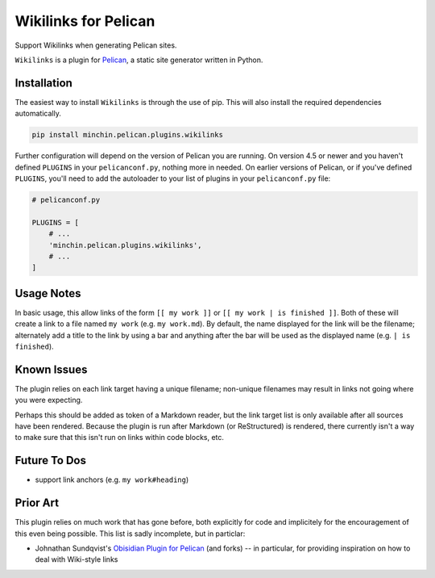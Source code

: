 =====================
Wikilinks for Pelican
=====================

Support Wikilinks when generating Pelican sites.

``Wikilinks`` is a plugin for `Pelican <http://docs.getpelican.com/>`_,
a static site generator written in Python.

.. image:: https://img.shields.io/pypi/v/minchin.pelican.plugins.wikilinks.svg?style=flat
    :target: https://pypi.python.org/pypi/minchin.pelican.plugins.wikilinks
    :alt: PyPI version number

.. image:: https://img.shields.io/badge/-Changelog-success?style=flat
    :target: https://github.com/MinchinWeb/minchin.pelican.plugins.wikilinks/blob/master/CHANGELOG.rst
    :alt: Changelog

.. image:: https://img.shields.io/pypi/pyversions/minchin.pelican.plugins.wikilinks?style=flat
    :target: https://pypi.python.org/pypi/minchin.pelican.plugins.wikilinks/
    :alt: Supported Python version

.. image:: https://img.shields.io/pypi/l/minchin.pelican.plugins.wikilinks.svg?style=flat&color=green
    :target: https://github.com/MinchinWeb/minchin.pelican.plugins.wikilinks/blob/master/LICENSE.txt
    :alt: License

.. image:: https://img.shields.io/pypi/dm/minchin.pelican.plugins.wikilinks.svg?style=flat
    :target: https://pypi.python.org/pypi/minchin.pelican.plugins.wikilinks/
    :alt: Download Count


Installation
============

The easiest way to install ``Wikilinks`` is through the use of pip. This
will also install the required dependencies automatically.

.. code-block:: sh

  pip install minchin.pelican.plugins.wikilinks

Further configuration will depend on the version of Pelican you are running. On
version 4.5 or newer and you haven't defined ``PLUGINS`` in your
``pelicanconf.py``, nothing more in needed. On earlier versions of Pelican, or
if you've defined ``PLUGINS``, you'll need to add the autoloader to your list
of plugins in your ``pelicanconf.py`` file:

.. code-block:: python

  # pelicanconf.py

  PLUGINS = [
      # ...
      'minchin.pelican.plugins.wikilinks',
      # ...
  ]


Usage Notes
===========

In basic usage, this allow links of the form ``[[ my work ]]`` or
``[[ my work | is finished ]]``. Both of these will create a link to a file
named ``my work`` (e.g. ``my work.md``). By default, the name displayed for the
link will be the filename; alternately add a title to the link by using a bar
and anything after the bar will be used as the displayed name 
(e.g. ``| is finished``).

Known Issues
============

The plugin relies on each link target having a unique filename; non-unique
filenames may result in links not going where you were expecting.

Perhaps this should be added as token of a Markdown reader, but the link target
list is only available after all sources have been rendered. Because the plugin
is run after Markdown (or ReStructured) is rendered, there currently isn't a
way to make sure that this isn't run on links within code blocks, etc.

Future To Dos
=============

- support link anchors (e.g. ``my work#heading``)

Prior Art
=========

This plugin relies on much work that has gone before, both explicitly for code
and implicitely for the encouragement of this even being possible. This list is
sadly incomplete, but in particlar:

- Johnathan Sundqvist's `Obisidian Plugin for Pelican
  <https://github.com/jonathan-s/pelican-obsidian>`_ (and forks) -- in
  particular, for providing inspiration on how to deal with Wiki-style links
